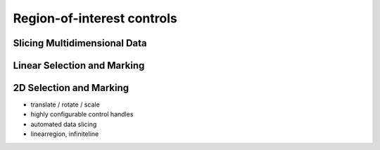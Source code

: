 Region-of-interest controls
===========================

Slicing Multidimensional Data
-----------------------------

Linear Selection and Marking
----------------------------

2D Selection and Marking
------------------------




- translate / rotate / scale
- highly configurable control handles
- automated data slicing
- linearregion, infiniteline
